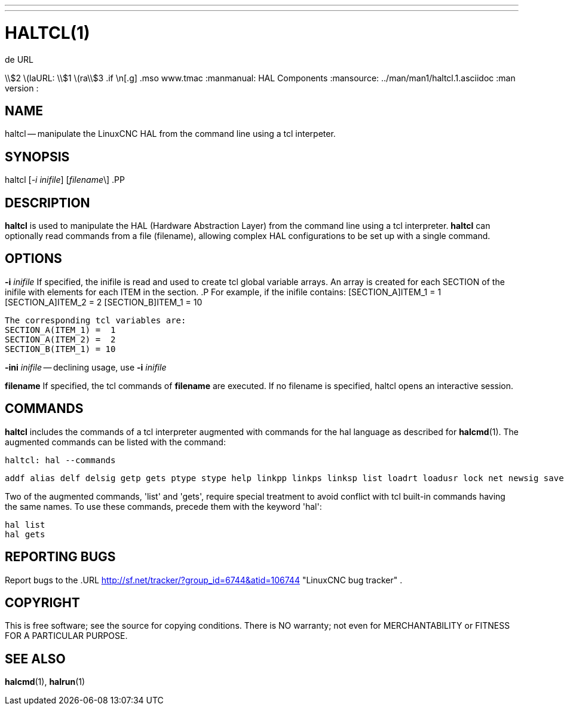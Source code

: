 ---
---
:skip-front-matter:

= HALTCL(1)
.de URL
\\$2 \(laURL: \\$1 \(ra\\$3
.if \n[.g] .mso www.tmac
:manmanual: HAL Components
:mansource: ../man/man1/haltcl.1.asciidoc
:man version : 


== NAME
haltcl -- manipulate the LinuxCNC HAL from the command line using a tcl
interpeter.



== SYNOPSIS
haltcl [__-i inifile__] [__filename__\]
.PP



== DESCRIPTION
**haltcl** is used to manipulate the HAL (Hardware Abstraction
Layer) from the command line using a tcl interpreter.  **haltcl**
can optionally read commands from a file (filename), allowing
complex HAL configurations to be set up with a single command.



== OPTIONS

**-i** __inifile__
If specified, the inifile is read and used to create tcl global variable
arrays.  An array is created for each SECTION of the inifile with
elements for each ITEM in the section.
.P
       For example, if the inifile contains:
       [SECTION_A]ITEM_1 =  1
       [SECTION_A]ITEM_2 =  2
       [SECTION_B]ITEM_1 = 10

       The corresponding tcl variables are:
       SECTION_A(ITEM_1) =  1
       SECTION_A(ITEM_2) =  2
       SECTION_B(ITEM_1) = 10

**-ini** __inifile__ -- declining usage, use **-i** __inifile__

**filename**
If specified, the tcl commands of **filename** are executed.  If no filename
is specified, haltcl opens an interactive session.



== COMMANDS
**haltcl** includes the commands of a tcl interpreter augmented with
commands for the hal language as described for **halcmd**(1).  The augmented
commands can be listed with the command:

   haltcl: hal --commands

   addf alias delf delsig getp gets ptype stype help linkpp linkps linksp list loadrt loadusr lock net newsig save setexact_for_test_suite_only setp sets show source start status stop unalias unlinkp unload unloadrt unloadusr unlock waitusr

Two of the augmented commands, 'list' and 'gets', require special treatment to
avoid conflict with tcl built-in commands having the same names.  To use these
commands, precede them with the keyword 'hal':

   hal list
   hal gets



== REPORTING BUGS
Report bugs to the
.URL http://sf.net/tracker/?group_id=6744&atid=106744 "LinuxCNC bug tracker" .


== COPYRIGHT
This is free software; see the source for copying conditions.  There is NO
warranty; not even for MERCHANTABILITY or FITNESS FOR A PARTICULAR PURPOSE.



== SEE ALSO
**halcmd**(1), **halrun**(1)
